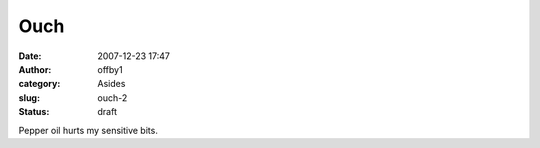 Ouch
####
:date: 2007-12-23 17:47
:author: offby1
:category: Asides
:slug: ouch-2
:status: draft

Pepper oil hurts my sensitive bits.
